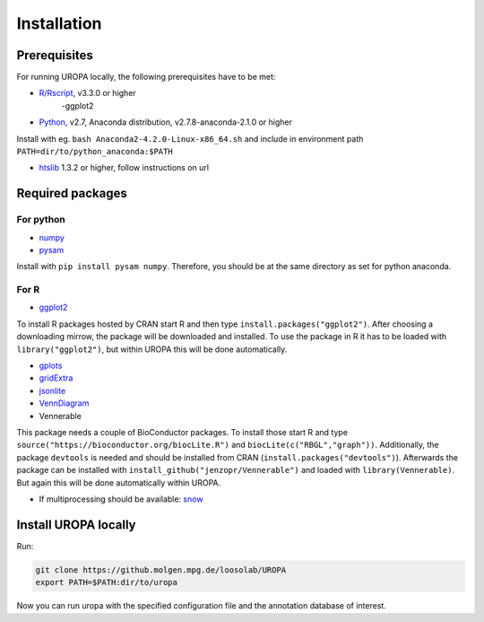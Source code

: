 Installation
============

Prerequisites
-----------------
For running UROPA locally, the following prerequisites have to be met:

- `R/Rscript`_, v3.3.0 or higher
	-ggplot2
- `Python`_, v2.7, Anaconda distribution, v2.7.8-anaconda-2.1.0 or higher
Install with eg. ``bash Anaconda2-4.2.0-Linux-x86_64.sh`` and include in environment path ``PATH=dir/to/python_anaconda:$PATH``

- `htslib`_ 1.3.2 or higher, follow instructions on url

Required packages
-----------------

For python
~~~~~~~~~~
- `numpy`_
- `pysam`_

Install with ``pip install pysam numpy``.
Therefore, you should be at the same directory as set for python anaconda.

For R
~~~~~
- `ggplot2`_
To install R packages hosted by CRAN start R and then type ``install.packages("ggplot2")``. 
After choosing a downloading mirrow, the package will be downloaded and installed. 
To use the package in R it has to be loaded with ``library("ggplot2")``, but within UROPA this will be done automatically.
	
- `gplots`_
- `gridExtra`_ 
- `jsonlite`_ 
- `VennDiagram`_ 
- Vennerable
This package needs a couple of BioConductor packages. To install those start R and type ``source("https://bioconductor.org/biocLite.R")`` and ``biocLite(c("RBGL","graph"))``.
Additionally, the package ``devtools`` is needed and should be installed from CRAN (``install.packages("devtools")``).
Afterwards the package can be installed with ``install_github("jenzopr/Vennerable")`` and loaded with ``library(Vennerable)``. But again this will be done automatically within UROPA.

- If multiprocessing should be available: `snow`_ 


Install UROPA locally
---------------------

Run:

.. code:: bash

	git clone https://github.molgen.mpg.de/loosolab/UROPA
	export PATH=$PATH:dir/to/uropa
		
Now you can run uropa with the specified configuration file and the annotation database of interest. 

.. _R/Rscript: http://www.r-project.org/
.. _Python: http://continuum.io/downloads
.. _htslib: http://www.htslib.org/download/
.. _numpy: http://www.numpy.org
.. _pysam: https://pysam.readthedocs.io/en/latest/index.html
.. _ggplot2: https://cran.r-project.org/web/packages/ggplot2/index.html
.. _gplots: https://cran.r-project.org/web/packages/gplots/index.html
.. _gridExtra: https://cran.r-project.org/web/packages/gridExtra/index.html
.. _jsonlite: https://cran.r-project.org/web/packages/jsonlite/index.html
.. _VennDiagram: https://cran.r-project.org/web/packages/VennDiagram/index.html
.. _snow: https://cran.r-project.org/web/packages/snow/index.html
